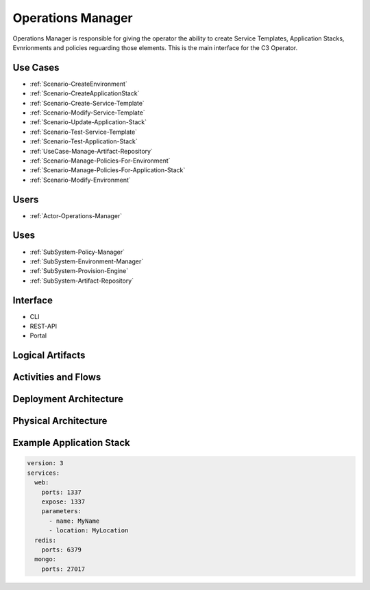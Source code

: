 .. _SubSystem-Operations-Manager:

Operations Manager
==================
Operations Manager is responsible for giving the operator the ability to create
Service Templates, Application Stacks, Evnrionments and policies reguarding those elements.
This is the main interface for the C3 Operator.

Use Cases
---------
* :ref:`Scenario-CreateEnvironment`
* :ref:`Scenario-CreateApplicationStack`
* :ref:`Scenario-Create-Service-Template`
* :ref:`Scenario-Modify-Service-Template`
* :ref:`Scenario-Update-Application-Stack`
* :ref:`Scenario-Test-Service-Template`
* :ref:`Scenario-Test-Application-Stack`
* :ref:`UseCase-Manage-Artifact-Repository`
* :ref:`Scenario-Manage-Policies-For-Environment`
* :ref:`Scenario-Manage-Policies-For-Application-Stack`
* :ref:`Scenario-Modify-Environment`

.. image:: UseCases.png

Users
-----
* :ref:`Actor-Operations-Manager`

Uses
----
* :ref:`SubSystem-Policy-Manager`
* :ref:`SubSystem-Environment-Manager`
* :ref:`SubSystem-Provision-Engine`
* :ref:`SubSystem-Artifact-Repository`

Interface
---------
* CLI
* REST-API
* Portal

Logical Artifacts
-----------------
.. image:: Logical.png

Activities and Flows
--------------------
.. image:: Process.png

Deployment Architecture
-----------------------
.. image:: Deployment.png

Physical Architecture
---------------------
.. image:: Physical.png


Example Application Stack
-------------------------

.. code-block:: none

    version: 3
    services:
      web:
        ports: 1337
        expose: 1337
        parameters:
          - name: MyName
          - location: MyLocation
      redis:
        ports: 6379
      mongo:
        ports: 27017

